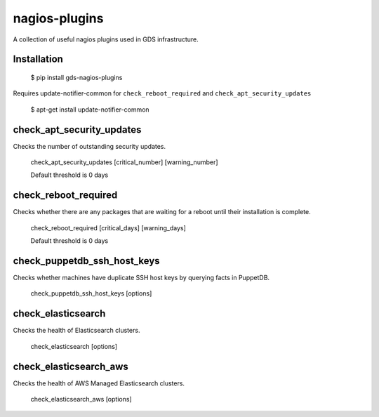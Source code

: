 nagios-plugins
==============

A collection of useful nagios plugins used in GDS infrastructure.

.. image:: https://travis-ci.org/alphagov/nagios-plugins.png?branch=master
   :target: https://travis-ci.org/alphagov/nagios-plugins

Installation
------------

    $ pip install gds-nagios-plugins

Requires update-notifier-common for ``check_reboot_required`` and ``check_apt_security_updates``

    $ apt-get install update-notifier-common

check_apt_security_updates
--------------------------

Checks the number of outstanding security updates.

    check_apt_security_updates [critical_number] [warning_number]

    Default threshold is 0 days

check_reboot_required
---------------------

Checks whether there are any packages that are waiting for a reboot until their installation is complete.

    check_reboot_required [critical_days] [warning_days]

    Default threshold is 0 days


check_puppetdb_ssh_host_keys
----------------------------

Checks whether machines have duplicate SSH host keys by querying facts in PuppetDB.

    check_puppetdb_ssh_host_keys [options]

check_elasticsearch
-------------------

Checks the health of Elasticsearch clusters.

    check_elasticsearch [options]

check_elasticsearch_aws
-----------------------

Checks the health of AWS Managed Elasticsearch clusters.

    check_elasticsearch_aws [options]
